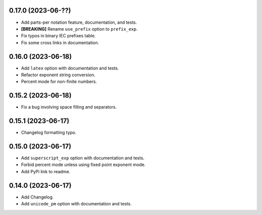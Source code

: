0.17.0 (2023-06-??)
-------------------

* Add parts-per notation feature, documentation, and tests.
* **[BREAKING]** Rename ``use_prefix`` option to ``prefix_exp``.
* Fix typos in binary IEC prefixes table.
* Fix some cross links in documentation.

0.16.0 (2023-06-18)
-------------------

* Add ``latex`` option with documentation and tests.
* Refactor exponent string conversion.
* Percent mode for non-finite numbers.

0.15.2 (2023-06-18)
-------------------

* Fix a bug involving space filling and separators.

0.15.1 (2023-06-17)
-------------------

* Changelog formatting typo.

0.15.0 (2023-06-17)
-------------------

* Add ``superscript_exp`` option with documentation and tests.
* Forbid percent mode unless using fixed point exponent mode.
* Add PyPi link to readme.

0.14.0 (2023-06-17)
-------------------

* Add Changelog.
* Add ``unicode_pm`` option with documentation and tests.